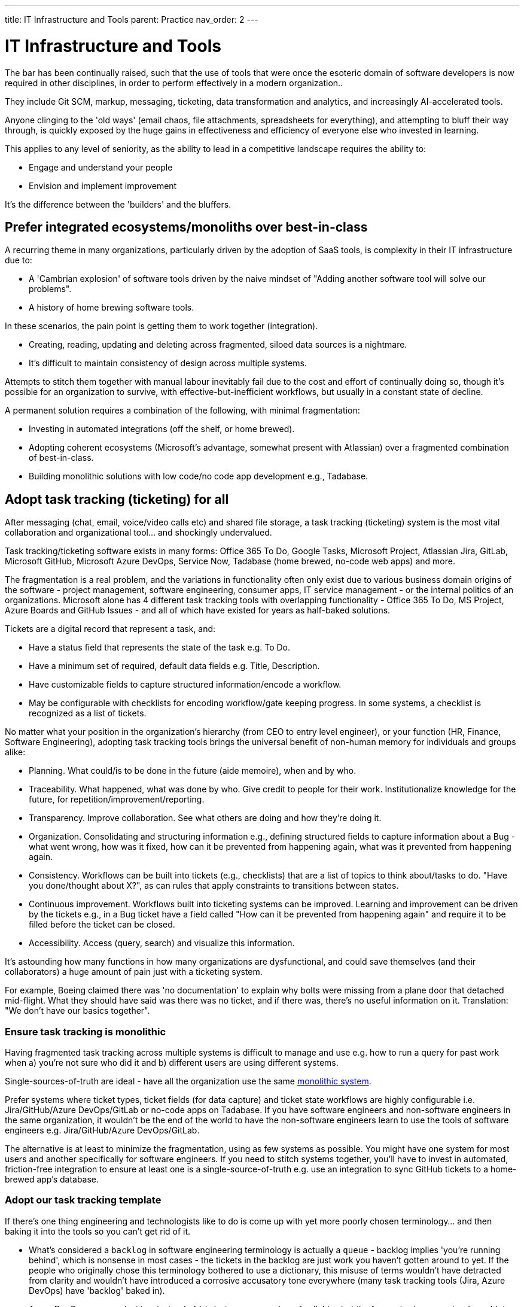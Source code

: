 ---
title: IT Infrastructure and Tools
parent: Practice
nav_order: 2
---

= IT Infrastructure and Tools

toc::[]

The bar has been continually raised, such that the use of tools that were once the esoteric domain of software developers is now required in other disciplines, in order to perform effectively in a modern organization..

They include Git SCM, markup, messaging, ticketing, data transformation and analytics, and increasingly AI-accelerated tools.

Anyone clinging to the 'old ways' (email chaos, file attachments, spreadsheets for everything), and attempting to bluff their way through, is quickly exposed by the huge gains in effectiveness and efficiency of everyone else who invested in learning.

This applies to any level of seniority, as the ability to lead in a competitive landscape requires the ability to:

* Engage and understand your people
* Envision and implement improvement 

It's the difference between the 'builders' and the bluffers.

== Prefer integrated ecosystems/monoliths over best-in-class

A recurring theme in many organizations, particularly driven by the adoption of SaaS tools, is complexity in their IT infrastructure due to:

* A 'Cambrian explosion' of software tools driven by the naive mindset of "Adding another software tool will solve our problems".
* A history of home brewing software tools.

In these scenarios, the pain point is getting them to work together (integration).

* Creating, reading, updating and deleting across fragmented, siloed data sources is a nightmare.
* It's difficult to maintain consistency of design across multiple systems.

Attempts to stitch them together with manual labour inevitably fail due to the cost and effort of continually doing so, though it's possible for an organization to survive, with effective-but-inefficient workflows, but usually in a constant state of decline.

A permanent solution requires a combination of the following, with minimal fragmentation:

* Investing in automated integrations (off the shelf, or home brewed).
* Adopting coherent ecosystems (Microsoft's advantage, somewhat present with Atlassian) over a fragmented combination of best-in-class.
* Building monolithic solutions with low code/no code app development e.g., Tadabase.

== Adopt task tracking (ticketing) for all

After messaging (chat, email, voice/video calls etc) and shared file storage, a task tracking (ticketing) system is the most vital collaboration and organizational tool… and shockingly undervalued.

Task tracking/ticketing software exists in many forms: Office 365 To Do, Google Tasks, Microsoft Project, Atlassian Jira, GitLab, Microsoft GitHub, Microsoft Azure DevOps, Service Now, Tadabase (home brewed, no-code web apps) and more.

The fragmentation is a real problem, and the variations in functionality often only exist due to various business domain origins of the software - project management, software engineering, consumer apps, IT service management - or the internal politics of an organizations. Microsoft alone has 4 different task tracking tools with overlapping functionality - Office 365 To Do, MS Project, Azure Boards and GitHub Issues - and all of which have existed for years as half-baked solutions.

Tickets are a digital record that represent a task, and:

* Have a status field that represents the state of the task e.g. To Do.
* Have a minimum set of required, default data fields e.g. Title, Description.
* Have customizable fields to capture structured information/encode a workflow.
* May be configurable with checklists for encoding workflow/gate keeping progress. In some systems, a checklist is recognized as a list of tickets.

No matter what your position in the organization's hierarchy (from CEO to entry level engineer), or your function (HR, Finance, Software Engineering), adopting task tracking tools brings the universal benefit of non-human memory for individuals and groups alike:

* [.listitemterm]#Planning#. What could/is to be done in the future (aide memoire), when and by who.
* [.listitemterm]#Traceability#. What happened, what was done by who. Give credit to people for their work. Institutionalize knowledge for the future, for repetition/improvement/reporting.
* [.listitemterm]#Transparency#. Improve collaboration. See what others are doing and how they're doing it.
* [.listitemterm]#Organization#. Consolidating and structuring information e.g., defining structured fields to capture information about a Bug - what went wrong, how was it fixed, how can it be prevented from happening again, what was it prevented from happening again.
* [.listitemterm]#Consistency#. Workflows can be built into tickets (e.g., checklists) that are a list of topics to think about/tasks to do. "Have you done/thought about X?", as can rules that apply constraints to transitions between states.
* [.listitemterm]#Continuous improvement#. Workflows built into ticketing systems can be improved. Learning and improvement can be driven by the tickets e.g., in a Bug ticket have a field called "How can it be prevented from happening again" and require it to be filled before the ticket can be closed.
* [.listitemterm]#Accessibility#. Access (query, search) and visualize this information.

It's astounding how many functions in how many organizations are dysfunctional, and could save themselves (and their collaborators) a huge amount of pain just with a ticketing system.

For example, Boeing claimed there was 'no documentation' to explain why bolts were missing from a plane door that detached mid-flight. What they should have said was there was no ticket, and if there was, there's no useful information on it. Translation: "We don't have our basics together".

=== Ensure task tracking is monolithic

Having fragmented task tracking across multiple systems is difficult to manage and use e.g. how to run a query for past work when a) you're not sure who did it and b) different users are using different systems.

Single-sources-of-truth are ideal - have all the organization use the same <<prefer-integrated-ecosystemsmonoliths-over-best-in-class,monolithic system>>. 

Prefer systems where ticket types, ticket fields (for data capture) and ticket state workflows are highly configurable i.e. Jira/GitHub/Azure DevOps/GitLab or no-code apps on Tadabase. If you have software engineers and non-software engineers in the same organization, it wouldn't be the end of the world to have the non-software engineers learn to use the tools of software engineers e.g. Jira/GitHub/Azure DevOps/GitLab.

The alternative is at least to minimize the fragmentation, using as few systems as possible. You might have one system for most users and another specifically for software engineers. If you need to stitch systems together, you'll have to invest in automated, friction-free integration to ensure at least one is a single-source-of-truth e.g. use an integration to sync GitHub tickets to a home-brewed app's database.

// Add a system diagram?

=== Adopt our task tracking template

If there's one thing engineering and technologists like to do is come up with yet more poorly chosen terminology... and then baking it into the tools so you can't get rid of it.

* What's considered a `backlog` in software engineering terminology is actually a `queue` - backlog implies 'you're running behind', which is nonsense in most cases - the tickets in the backlog are just work you haven't gotten around to yet. If the people who originally chose this terminology bothered to use a dictionary, this misuse of terms wouldn't have detracted from clarity and wouldn't have introduced a corrosive accusatory tone everywhere (many task tracking tools (Jira, Azure DevOps) have 'backlog' baked in).
* Azure DevOps uses `work item` instead of `ticket` - same number of syllables but the former is clumsy and awkward (at least in the English language). GitHub uses `issue`, which isn't any better. `Epic` is sometimes used to describe work to implement a discrete group of smaller product functions - this terminology is arcane, obtuse and software product development-specific (born out of 90s Agile). `Feature` is used the same way in other software development methodologies.

There are plenty of articles around the internet about the myriad of terminology across different methodologies. What Mixed Management does is to pick the most universally useful, yet semantically unrestricted, terminology in our task tracking template.

* `Backlog` because it's so universally baked into task tracking software, that it's generally too difficult to ditch.
* `Ticket` is the item that represents a task.
* `Project` to describe a grouping of tasks, whether product development related or not. It's universal and clear.
* `Requirement` over `feature` or `story` as an intuitive term to label a product change. It's the most frictionless way of labelling a category of change without dragged down methodology-specific dogma (<<../../index#why-mixed,which the Mixed Management Method tries to avoid>>).

You should consider at least two distinct type of backlog configuration:

[arabic]
. [.listitemterm]#General# e.g., team, department, strategic.
. [.listitemterm]#Product# i.e. development and operations ('operations' meaning to support to the product).

Each configuration has a distinct backlog hierarchy (based on ticket types), where a ticket in one level of the hierarchy can be grouped under (parented to) a ticket in a higher level. This enables a lossy, higher level (lower resolution) view on the contents of lower backlogs. 'Lossy' implies it's not necessary to assign a parent to every lower level ticket.

Each level of the hierarchy contains tickets of a distinct set of types. The purpose of ticket types is to:

* Categorize tickets as to the type of work they represent.
* Capture different sets of information with fields.
* Support different ticket states, and workflows between states.

[#table-general-backlogs]
.General configuration hierarchy of backlogs
[cols="1,1a,3a",options="header"]
|===
|Backlog (low level to high)
|Ticket Types in this level
|Description

|`Tasks`
|Only one: `Tasks`
|The default, baseline backlog level where tasks are tracked.

|`Project`
|Only one: `Project`
|Enable a higher-level view (lower resolution, lossy) of the work by parenting `Task` tickets to projects.

|`Strategy`
|Only one: `Objective`
|Enables the highest-level view (lower resolution, lossy) of the work by parenting `Project`/`Task` tickets to objectives.
|===

[#table-product-backlogs]
.Product configuration hierarchy of backlogs
[cols="1,1a,3a",options="header"]
|===
|Backlog (low level to high)
|Ticket types in this level
|Description

|`Product`
|Development:

* `Requirement`
* `Documentation`
* `Bug`
* `DevOps`
* `Tech`
* `Release`
* `Task`

Operations:

* `Support`
* `Bug`
* `Task`

|The default, baseline backlog level where product development and/or operation is tracked.

|`Project`
|Only one: `Project`
|Enable a higher-level view (lower resolution, lossy) of the work by parenting `Product` tickets to projects.

|`Strategy`
|Only one: `Objective`
|Enables the highest-level view (lower resolution, lossy) of the work by parenting `Project`/`Task` tickets to objectives.
|===

One can also consider hierarchical levels below `Tasks` and `Product` to break down work further into sub-tasks.

// Add a colour column

.Ticket types
[cols="1,3",options="header"]
|===
|Ticket Type
|Description

|`Objective`
|Work related to a strategic objective. Used for Objectives in <<Strategy#adopt-okrs,OKRs>>.

|`Project`
|Work from lower-level tickets grouped together. Also specifically used to track Key Results in <<Strategy#adopt-okrs,OKRs>>.

|`Task`
|Work that doesn't belong under any other type.

|`Bug`
|Work related to a problem in the product.

|`Requirement`
|Work that will result in an externally recognizable product change.

|`Documentation`
|Work related to product user/technical documentation.

|`Tech`
|Work to change the product under-the-hood.

|`DevOps`
|Work related to product development/operational infrastructure.

|`Release`
|Work related to releasing a version of the product.

|`Support`
|Work to support stakeholders. Tickets created by stakeholders.
|===

All tickets have a `state`, defined in a state/status field. The state will be one of a set of possible values, and the ticketing system should enable state workflows, establishing conditions to transition between states.

.Ticket state workflow
[#image-state-workflow]
image::State-Workflow.svg[Ticket state workflow]

* The states are grouped into categories.
* The state workflow is designed to be as simple and as general as possible, preferring not to prevent transitions between states. From experience, mo' complexity (in state workflows), mo' problems!

For the `Bug` ticket type (or similar fault-oriented tickets), we recommend building out text fields that describe the problem and resolution in a structured way.

* (Describe the) Problem
   ** `Steps to Reproduce`
   ** `Observed Behaviour/Outcome`
   ** `Expected Behaviour/Outcome`
   ** `Reported By`
   ** `Accepted By`
   ** <Other contextual information e.g. affected product version>
* (Describe the) Resolution
   ** `Root Cause/s`
   ** `Workaround`
   ** `Fix`
   ** `Prevention`

=== Implement a soft-deletion state for tickets

It's bad practice to allow users of a ticketing system to hard-delete tickets.

* You lose the information permanently. It is unacceptable generally, but also for some standards compliance.
* When tickets are hard-deleted in most ticketing systems, they fall outside of the search and query functions, which is a problem for discoverability.

Therefore, it's best practice to:

* Create a state in the workflows to represent deletion without actually doing it,
* Then for all queries and views to be configured by default to filter out tickets in this state.

In our reference template, the soft-deletion state is called `Deleted`. 

=== Keep state workflows simple

There are two ways to build a workflow into ticket configuration:

[arabic]
. [.listitemterm]#Horizontally#. Build a workflow into the set of possible state values, and define rules for transitioning between them e.g. add ever more states like `Verify`, `Validate`, `Release`.
. [.listitemterm]#Vertically#. Build the workflow by breaking up the parent ticket into smaller child tickets, using an automation to generate the children from a template. `Verify`, `Validate`, `Release` would be three child `Task` tickets parented to "Add auto-save function" `Requirement`.

Our recommendation is to prefer breaking down tasks by a structured workflow vertically, and to keep state workflows simple and general (as presented in this template). Adding complication into state workflows becomes quickly unwieldy, and is difficult to change (e.g., updating existing tickets, which can easily number in the thousands). 

* Workflows do change as your organization learns and improves,
* Different disciplines in an organization will require varying workflows, so you would have to manage a variety of state workflows were you to build them into the ticket states.
* If modifying ticket states, you might run into problems updating existing tickets without affecting completed ones.

Do yourself a favour and _keep state workflows simple_.

== Adopt time tracking for all

After you've implemented the foundation of high-quality task tracking that provides activity records, you can build valuable time tracking upon it.

[.importantpoint]#Time is money. The most expensive cost for many organizations is people. It's valuable to understand where people are investing their time.#

The expense of people's time is why they're the first to get cut in hard times. Time tracking:

* [.listitemterm]#Facilitates transparency and accountability# into what individuals and groups are doing
* [.listitemterm]#Enables cost-monitoring# insights into the organization's activities. For consultancies/contractors, this is essential for billing.
* [.listitemterm]#Enables effort estimation# by building a history of reference experiences.

Many time tracking attempts introduce painful friction, becoming a burden that everyone complains about and eventually abandons. No wonder that so people rail against the concept.

* [.listitemterm]#Highlight its usefulness to the individual#. "The next time your boss walks up to you and demands an explanation as to why Task X wasn't done, you can say 'I did Task Y, Task Z and wasted a large chunk of time on bureaucratic process ABC'".
* [.listitemterm]#Make it a habit#. Like all note taking, if you leave it to the end, even the end of the day, you'll likely forget what you did. It needs to be a continuous habit (note: this is only possible with an efficient system).
* [.listitemterm]#Only capture the minimal information required#. Limit 'when it happened' to just a date, and don't try to capture start/end times - it's too burdensome and not useful.
   ** The essential information is:
      *** `Date`
      *** `Ticket ID`/`Activity`
      *** `Duration (minutes)`
   ** Strongly consider recording which part of the organizational structure the individual was operating in at the time the record represents. This is because people can move within an organization over time, so work done by a person that moved might be more difficult to parse in future queries. It may be possible to populate this information automatically e.g., by retrieving such information from an identity management system.
* [.listitemterm]#Ensure the time tracking system is frictionless'. Clunky, burdensome time tracking software will kill your efforts, so you need to avoid this. Pain points can include duplicating past records easily, modifying existing records, and to do all in bulk. For example, Excel as a frontend is surprisingly frictionless because the records will be a table and Excel has all the functionality for easily working with tables. A web app, say a home-brewed one, really needs to avoid being restrictive and opinionated - flexible table-editing is better for adoption and use.
* [.listitemterm]#Find consistent descriptions for non-ticketed activities#. There are activities that use up time but aren't tracked by tickets - purely because it would be too burdensome. For example:
   ** Settling in/packing up
   ** Meal/toilet/chat break
   ** Reading messages
   ** Unticketed meetings e.g. daily meeting, organization-wide town halls
   ** Other unticketed activities e.g. backlog curation
   You need to find a way to drive/enforce consistent descriptions of these in your time tracking system's `Ticket ID/Activity` field, so that they can be filtered during analysis. The most likely way is to provide preset values for the field.
* [.listitemterm]#Get task and time tracking running ASAP#. The sooner you get a time tracking (and task tracking) system up and running, the sooner you'll start building a history of organizational activity.

== Build cost-monitoring

If you have high-quality, well-designed systems for managing:

* Task tracking
* Time tracking
* Identity, and individualized cost burden

Then you have all the data you need to implement cost-monitoring! Assuming you've designed your systems well and can access all the databases (e.g., via web APIs), you can implement cost-monitoring as an custom application that translates time to cost, mapping to tasks.

A couple of factors to consider in developing the application:

[arabic]
. How much lag in time tracking you want it to support.
   .. Even the most diligent note-taker can lag behind sometimes, due to busyness/absence.
   .. Sometimes mistakes in past records need to be corrected.
. How an individual's cost burden can vary over time (relates to when the task activity occurred)

Since time tracking entries <<adopt-time-tracking-for-all,resolve to a day>>, individualized cost burden should also be determinable to a day.  

== Organize content into topics

In an organization's software tools, users generate content and although search functionality is essential, structuring said content into topics is still vital to avoid unmanageable chaos.

Mixed Management's suggestions for topics under which to group content:

* _General_
   ** `Business`
   ** `Culture`
   ** `DevOps`
   ** `Office`
   ** `Planning and Reporting`
   ** `Social`
   ** `Standards`
* _Functions_
   ** `IT`
   ** `People` (HR)
   ** `Legal`
   ** `Marketing`
   ** `Sales`
* _Product_
   ** `<Product X>`
   ** `<Product Y>`
* _Technologies_
   ** Whatever's relevant to your domain
* _Standards_
   ** Whatever's relevant to your domain

You can use these topics for:

* Teams channels
* Wiki/intranet sections
* Document storage folders

and more.

== Adopt documentation-as-code

The bar has been continually raised, such that the use of tools that were once the esoteric domain of software engineers, is now required in domains such as Technical Writing, Marketing, Sales and more, in order to perform effectively in a modern organization.

* Source code management/version control: https://git-scm.com/[Git], GitHub/GitLab/Azure DevOps/Bitbucket.
* Markup languages: https://docs.asciidoctor.org/asciidoc/latest/[AsciiDoc], https://www.markdownguide.org/[markdown], https://mermaid.js.org/[Mermaid]

https://docs.asciidoctor.org/asciidoc/latest/[AsciiDoc] is underrated. Unlike the more widely supported https://www.markdownguide.org/[markdown], AsciiDoc isn't fragmented into a dozen different variants ('flavours'). Instead, it's just a single, high quality, coherent, well-designed markup (text based authoring) language with great documentation (though its tooling ecosystem needs work)

Similarly, using https://mermaid.js.org/[Mermaid] to author diagrams-as-text is underrated. It fits seamlessly into the whole approach of solely-text-based content authoring and there are increasingly more visual editors.